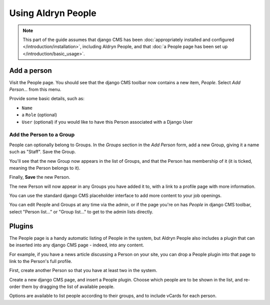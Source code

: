 ###################
Using Aldryn People
###################

.. note::
   This part of the guide assumes that django CMS has been :doc:`appropriately installed and
   configured </introduction/installation>`, including Aldryn People, and that :doc:`a People page
   has been set up </introduction/basic_usage>`.


************
Add a person
************

Visit the People page. You should see that the django CMS toolbar now contains a new item, *People*.
Select *Add Person...* from this menu.

Provide some basic details, such as:

* ``Name``
* a ``Role`` (optional)
* ``User`` (optional) if you would like to have this Person associated with a Django User


Add the Person to a Group
=========================

People can optionally belong to Groups. In the *Groups* section in the *Add Person* form, add a new
Group, giving it a name such as "Staff". Save the Group.

You'll see that the new Group now appears in the list of Groups, and that the Person has membership
of it (it is ticked, meaning the Person belongs to it).

Finally, **Save** the new Person.

The new Person will now appear in any Groups you have added it to, with a link to a profile page
with more information.

You can use the standard django CMS placeholder interface to add more content to your job openings.

You can edit People and Groups at any time via the admin, or if the page you're on has *People* in
django CMS toolbar, select "Person list..." or "Group list..." to get to the admin lists directly.

*******
Plugins
*******

The People page is a handy automatic listing of People in the system, but Aldryn People also
includes a plugin that can be inserted into any django CMS page - indeed, into any content.

For example, if you have a news article discussing a Person on your site, you can drop a People
plugin into that page to link to the Person's full profile.

First, create another Person so that you have at least two in the system.

Create a new django CMS page, and insert a People plugin. Choose which people are to be shown in
the list, and re-order them by dragging the list of available people.

Options are available to list people according to their groups, and to include vCards for each
person.
